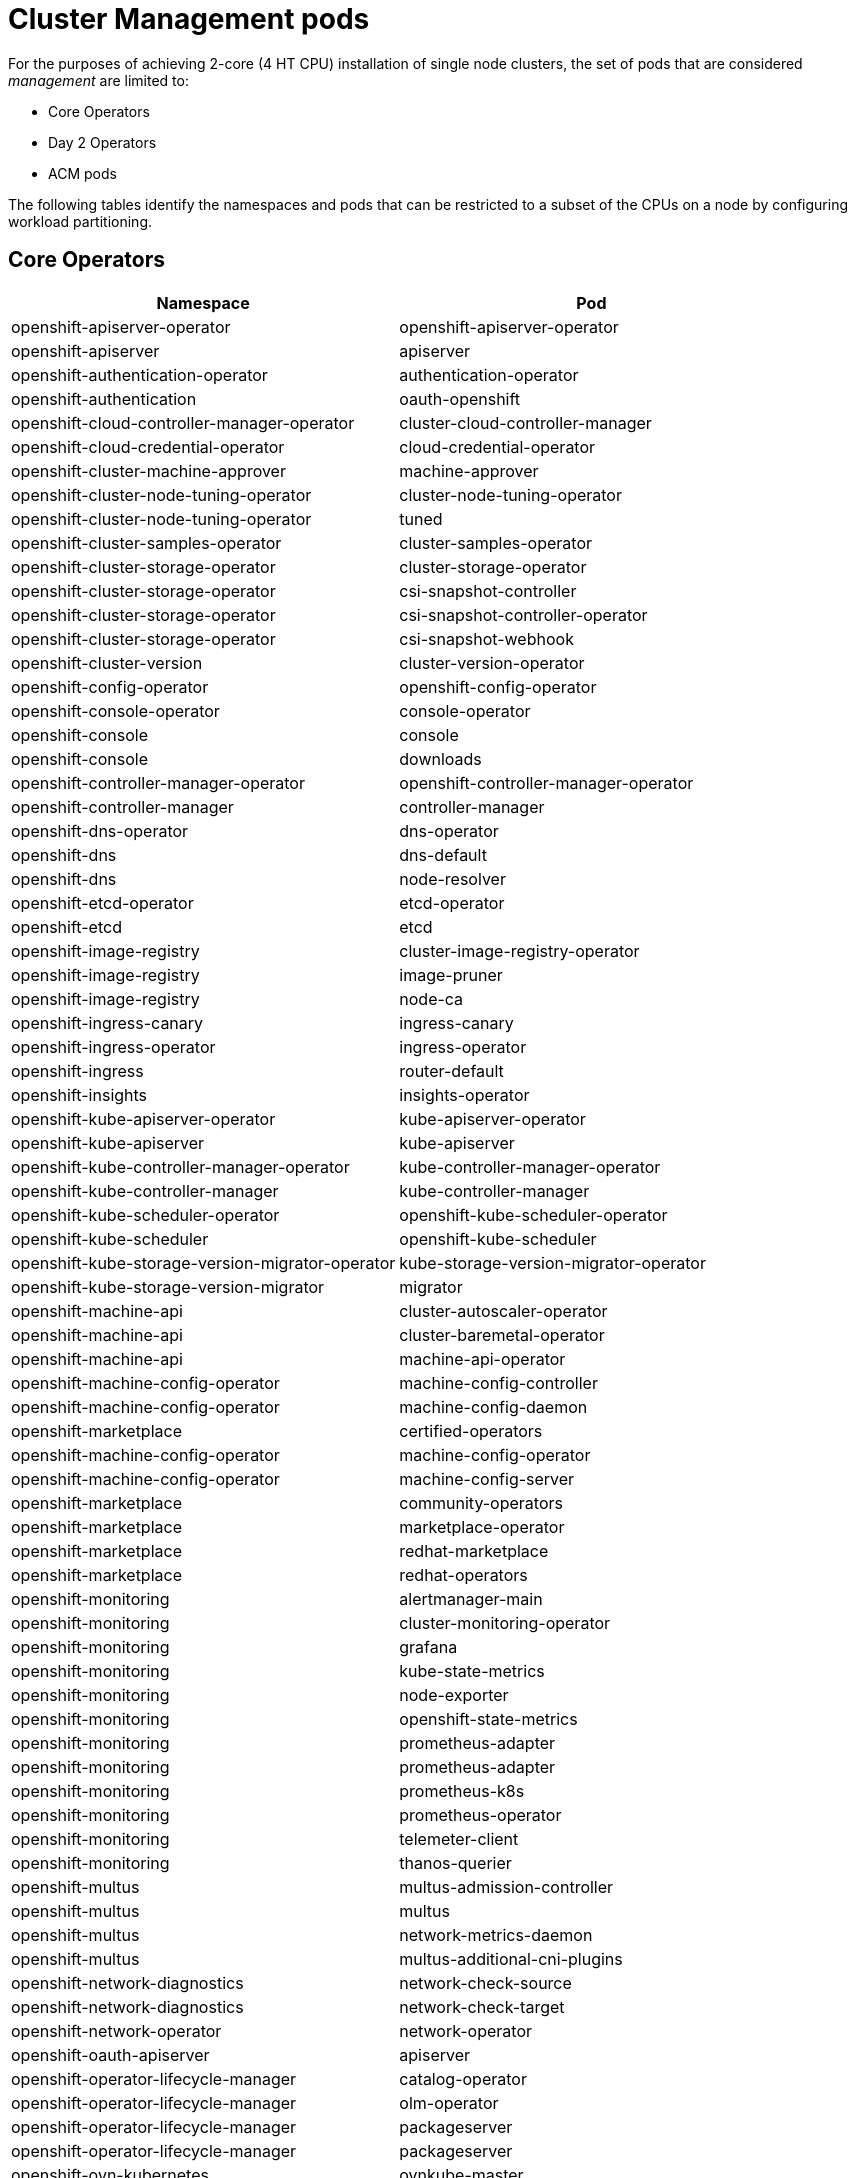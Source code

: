 // Module included in the following assemblies:
//
// *scalability_and_performance/cnf-provisioning-and-deploying-a-distributed-unit.adoc

[id="cnf-du-management-pods.adoc_{context}"]

= Cluster Management pods

[role="_abstract"]
For the purposes of achieving 2-core (4 HT CPU) installation of single node clusters, the set of pods that are considered _management_ are limited to:

* Core Operators
* Day 2 Operators
* ACM pods

The following tables identify the namespaces and pods that can be restricted to a subset of the CPUs on a node by configuring workload partitioning.

== Core Operators

[cols="1,1"]
|===
| Namespace | Pod

| openshift-apiserver-operator
| openshift-apiserver-operator

| openshift-apiserver
| apiserver

| openshift-authentication-operator
| authentication-operator

| openshift-authentication
| oauth-openshift

| openshift-cloud-controller-manager-operator
| cluster-cloud-controller-manager

| openshift-cloud-credential-operator
| cloud-credential-operator

| openshift-cluster-machine-approver
| machine-approver

| openshift-cluster-node-tuning-operator
| cluster-node-tuning-operator

| openshift-cluster-node-tuning-operator
| tuned

| openshift-cluster-samples-operator
| cluster-samples-operator

| openshift-cluster-storage-operator
| cluster-storage-operator

| openshift-cluster-storage-operator
| csi-snapshot-controller

| openshift-cluster-storage-operator
| csi-snapshot-controller-operator

| openshift-cluster-storage-operator
| csi-snapshot-webhook

| openshift-cluster-version
| cluster-version-operator

| openshift-config-operator
| openshift-config-operator

| openshift-console-operator
| console-operator

| openshift-console
| console

| openshift-console
| downloads

| openshift-controller-manager-operator
| openshift-controller-manager-operator

| openshift-controller-manager
| controller-manager

| openshift-dns-operator
| dns-operator

| openshift-dns
| dns-default

| openshift-dns
| node-resolver

| openshift-etcd-operator
| etcd-operator

| openshift-etcd
| etcd

| openshift-image-registry
| cluster-image-registry-operator

| openshift-image-registry
| image-pruner

| openshift-image-registry
| node-ca

| openshift-ingress-canary
| ingress-canary

| openshift-ingress-operator
| ingress-operator

| openshift-ingress
| router-default

| openshift-insights
| insights-operator

| openshift-kube-apiserver-operator
| kube-apiserver-operator

| openshift-kube-apiserver
| kube-apiserver

| openshift-kube-controller-manager-operator
| kube-controller-manager-operator

| openshift-kube-controller-manager
| kube-controller-manager

| openshift-kube-scheduler-operator
| openshift-kube-scheduler-operator

| openshift-kube-scheduler
| openshift-kube-scheduler

| openshift-kube-storage-version-migrator-operator
| kube-storage-version-migrator-operator

| openshift-kube-storage-version-migrator
| migrator

| openshift-machine-api
| cluster-autoscaler-operator

| openshift-machine-api
| cluster-baremetal-operator

| openshift-machine-api
| machine-api-operator

| openshift-machine-config-operator
| machine-config-controller

| openshift-machine-config-operator
| machine-config-daemon

| openshift-marketplace
| certified-operators

| openshift-machine-config-operator
| machine-config-operator

| openshift-machine-config-operator
| machine-config-server

| openshift-marketplace
| community-operators

| openshift-marketplace
| marketplace-operator

| openshift-marketplace
| redhat-marketplace

| openshift-marketplace
| redhat-operators

| openshift-monitoring
| alertmanager-main

| openshift-monitoring
| cluster-monitoring-operator

| openshift-monitoring
| grafana

| openshift-monitoring
| kube-state-metrics

| openshift-monitoring
| node-exporter

| openshift-monitoring
| openshift-state-metrics

| openshift-monitoring
| prometheus-adapter

| openshift-monitoring
| prometheus-adapter

| openshift-monitoring
| prometheus-k8s

| openshift-monitoring
| prometheus-operator

| openshift-monitoring
| telemeter-client

| openshift-monitoring
| thanos-querier

| openshift-multus
| multus-admission-controller

| openshift-multus
| multus

| openshift-multus
| network-metrics-daemon

| openshift-multus
| multus-additional-cni-plugins

| openshift-network-diagnostics
| network-check-source

| openshift-network-diagnostics
| network-check-target

| openshift-network-operator
| network-operator

| openshift-oauth-apiserver
| apiserver

| openshift-operator-lifecycle-manager
| catalog-operator

| openshift-operator-lifecycle-manager
| olm-operator

| openshift-operator-lifecycle-manager
| packageserver

| openshift-operator-lifecycle-manager
| packageserver

| openshift-ovn-kubernetes
| ovnkube-master

| openshift-ovn-kubernetes
| ovnkube-node

| openshift-ovn-kubernetes
| ovs-node

| openshift-service-ca-operator
| service-ca-operator

| openshift-service-ca
| service-ca
|===

== Day 2 Operators

[cols="1,1"]
|===
| Namespace | Pod

| openshift-ptp
| ptp-operator

| openshift-ptp
| linuxptp-daemon

| openshift-performance-addon-operator
| performance-operator

| openshift-sriov-network-operator
| network-resources-injector

| openshift-sriov-network-operator
| operator-webhook

| openshift-sriov-network-operator
| sriov-cni

| openshift-sriov-network-operator
| sriov-device-plugin

| openshift-sriov-network-operator
| sriov-network-config-daemon

| openshift-sriov-network-operator
| sriov-network-operator

| local-storage
| local-disks-local-diskmaker

| local-storage
| local-disks-local-provisioner

| local-storage
| local-storage-operator

| openshift-logging
| cluster-logging-operator

| openshift-logging
| fluentd
|===


== ACM pods

[cols="1,1"]
|===
| Namespace | Pod

| open-cluster-management-agent-addon
| klusterlet-addon-appmgr

| open-cluster-management-agent-addon
| klusterlet-addon-certpolicyctrl

| open-cluster-management-agent-addon
| klusterlet-addon-iampolicyctrl

| open-cluster-management-agent-addon
| klusterlet-addon-operator

| open-cluster-management-agent-addon
| klusterlet-addon-policyctrl-config-policy

| open-cluster-management-agent-addon
| klusterlet-addon-policyctrl-framework

| open-cluster-management-agent-addon
| klusterlet-addon-search

| open-cluster-management-agent-addon
| klusterlet-addon-workmgr

| open-cluster-management-agent
| klusterlet

| open-cluster-management-agent
| klusterlet-registration-agent

| open-cluster-management-agent
| klusterlet-work-agent
|===
